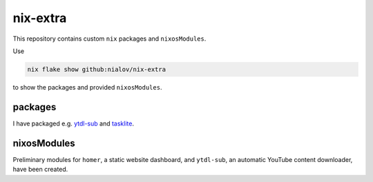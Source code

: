 nix-extra
=========

This repository contains custom ``nix`` packages and ``nixosModules``.

Use

.. code:: bash

   nix flake show github:nialov/nix-extra

to show the packages and provided ``nixosModules``.

packages
--------

I have packaged e.g. `ytdl-sub <https://github.com/jmbannon/ytdl-sub>`__
and `tasklite <https://github.com/ad-si/tasklite>`__.

nixosModules
------------

Preliminary modules for ``homer``, a static website dashboard, and
``ytdl-sub``, an automatic YouTube content downloader, have been
created. 
